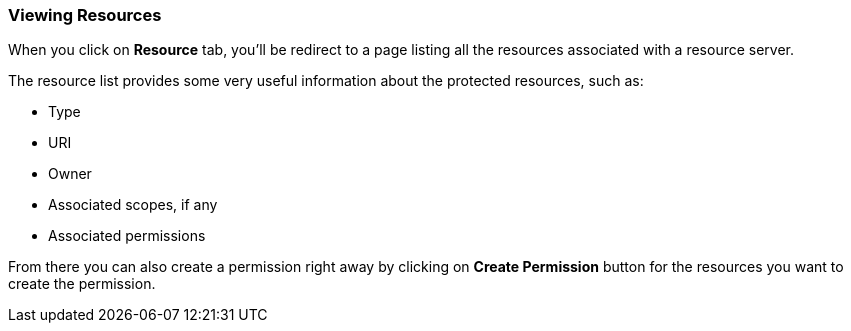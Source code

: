 === Viewing Resources

When you click on *Resource* tab, you'll be redirect to a page listing all the resources associated with a resource server.

The resource list provides some very useful information about the protected resources, such as:

* Type
* URI
* Owner
* Associated scopes, if any
* Associated permissions

From there you can also create a permission right away by clicking on *Create Permission* button for the resources you want to create the permission.